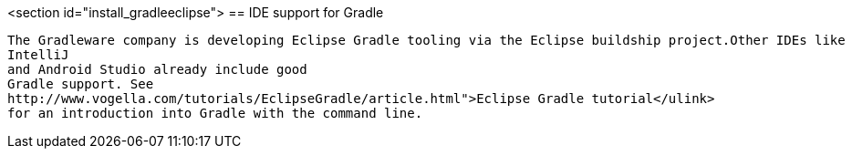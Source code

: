 
<section id="install_gradleeclipse">
== IDE support for Gradle
	
		The Gradleware company is developing Eclipse Gradle tooling via the Eclipse buildship project.Other IDEs like
		IntelliJ
		and Android Studio already include good
		Gradle support. See
		http://www.vogella.com/tutorials/EclipseGradle/article.html">Eclipse Gradle tutorial</ulink>
		for an introduction into Gradle with the command line.
	


